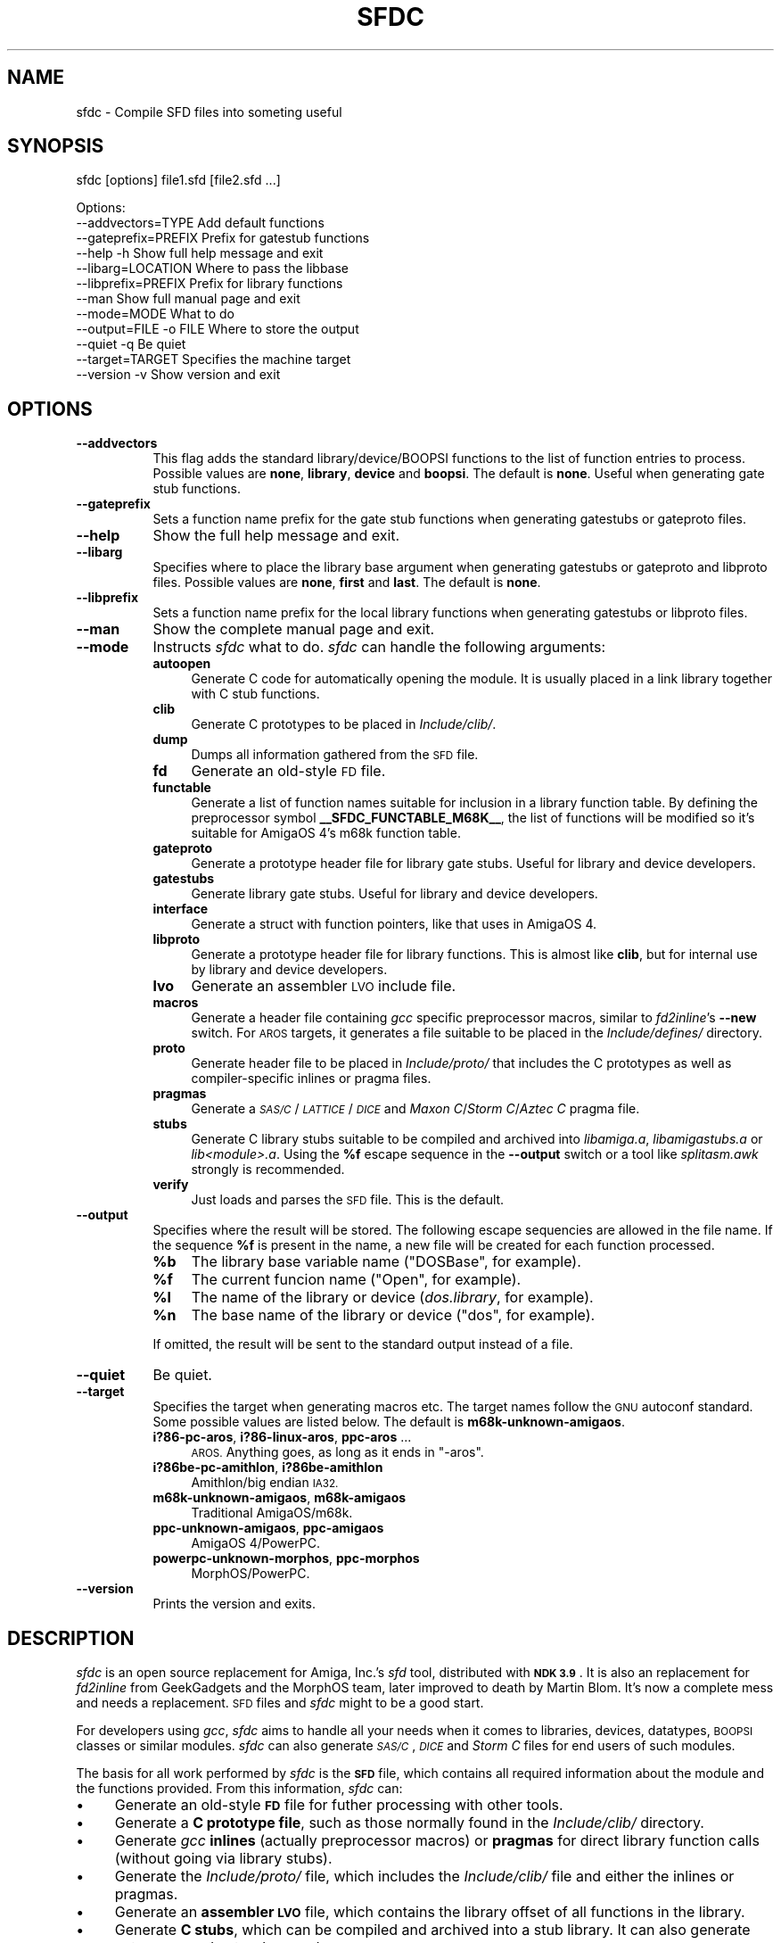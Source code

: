.\" Automatically generated by Pod::Man 2.27 (Pod::Simple 3.28)
.\"
.\" Standard preamble:
.\" ========================================================================
.de Sp \" Vertical space (when we can't use .PP)
.if t .sp .5v
.if n .sp
..
.de Vb \" Begin verbatim text
.ft CW
.nf
.ne \\$1
..
.de Ve \" End verbatim text
.ft R
.fi
..
.\" Set up some character translations and predefined strings.  \*(-- will
.\" give an unbreakable dash, \*(PI will give pi, \*(L" will give a left
.\" double quote, and \*(R" will give a right double quote.  \*(C+ will
.\" give a nicer C++.  Capital omega is used to do unbreakable dashes and
.\" therefore won't be available.  \*(C` and \*(C' expand to `' in nroff,
.\" nothing in troff, for use with C<>.
.tr \(*W-
.ds C+ C\v'-.1v'\h'-1p'\s-2+\h'-1p'+\s0\v'.1v'\h'-1p'
.ie n \{\
.    ds -- \(*W-
.    ds PI pi
.    if (\n(.H=4u)&(1m=24u) .ds -- \(*W\h'-12u'\(*W\h'-12u'-\" diablo 10 pitch
.    if (\n(.H=4u)&(1m=20u) .ds -- \(*W\h'-12u'\(*W\h'-8u'-\"  diablo 12 pitch
.    ds L" ""
.    ds R" ""
.    ds C` ""
.    ds C' ""
'br\}
.el\{\
.    ds -- \|\(em\|
.    ds PI \(*p
.    ds L" ``
.    ds R" ''
.    ds C`
.    ds C'
'br\}
.\"
.\" Escape single quotes in literal strings from groff's Unicode transform.
.ie \n(.g .ds Aq \(aq
.el       .ds Aq '
.\"
.\" If the F register is turned on, we'll generate index entries on stderr for
.\" titles (.TH), headers (.SH), subsections (.SS), items (.Ip), and index
.\" entries marked with X<> in POD.  Of course, you'll have to process the
.\" output yourself in some meaningful fashion.
.\"
.\" Avoid warning from groff about undefined register 'F'.
.de IX
..
.nr rF 0
.if \n(.g .if rF .nr rF 1
.if (\n(rF:(\n(.g==0)) \{
.    if \nF \{
.        de IX
.        tm Index:\\$1\t\\n%\t"\\$2"
..
.        if !\nF==2 \{
.            nr % 0
.            nr F 2
.        \}
.    \}
.\}
.rr rF
.\"
.\" Accent mark definitions (@(#)ms.acc 1.5 88/02/08 SMI; from UCB 4.2).
.\" Fear.  Run.  Save yourself.  No user-serviceable parts.
.    \" fudge factors for nroff and troff
.if n \{\
.    ds #H 0
.    ds #V .8m
.    ds #F .3m
.    ds #[ \f1
.    ds #] \fP
.\}
.if t \{\
.    ds #H ((1u-(\\\\n(.fu%2u))*.13m)
.    ds #V .6m
.    ds #F 0
.    ds #[ \&
.    ds #] \&
.\}
.    \" simple accents for nroff and troff
.if n \{\
.    ds ' \&
.    ds ` \&
.    ds ^ \&
.    ds , \&
.    ds ~ ~
.    ds /
.\}
.if t \{\
.    ds ' \\k:\h'-(\\n(.wu*8/10-\*(#H)'\'\h"|\\n:u"
.    ds ` \\k:\h'-(\\n(.wu*8/10-\*(#H)'\`\h'|\\n:u'
.    ds ^ \\k:\h'-(\\n(.wu*10/11-\*(#H)'^\h'|\\n:u'
.    ds , \\k:\h'-(\\n(.wu*8/10)',\h'|\\n:u'
.    ds ~ \\k:\h'-(\\n(.wu-\*(#H-.1m)'~\h'|\\n:u'
.    ds / \\k:\h'-(\\n(.wu*8/10-\*(#H)'\z\(sl\h'|\\n:u'
.\}
.    \" troff and (daisy-wheel) nroff accents
.ds : \\k:\h'-(\\n(.wu*8/10-\*(#H+.1m+\*(#F)'\v'-\*(#V'\z.\h'.2m+\*(#F'.\h'|\\n:u'\v'\*(#V'
.ds 8 \h'\*(#H'\(*b\h'-\*(#H'
.ds o \\k:\h'-(\\n(.wu+\w'\(de'u-\*(#H)/2u'\v'-.3n'\*(#[\z\(de\v'.3n'\h'|\\n:u'\*(#]
.ds d- \h'\*(#H'\(pd\h'-\w'~'u'\v'-.25m'\f2\(hy\fP\v'.25m'\h'-\*(#H'
.ds D- D\\k:\h'-\w'D'u'\v'-.11m'\z\(hy\v'.11m'\h'|\\n:u'
.ds th \*(#[\v'.3m'\s+1I\s-1\v'-.3m'\h'-(\w'I'u*2/3)'\s-1o\s+1\*(#]
.ds Th \*(#[\s+2I\s-2\h'-\w'I'u*3/5'\v'-.3m'o\v'.3m'\*(#]
.ds ae a\h'-(\w'a'u*4/10)'e
.ds Ae A\h'-(\w'A'u*4/10)'E
.    \" corrections for vroff
.if v .ds ~ \\k:\h'-(\\n(.wu*9/10-\*(#H)'\s-2\u~\d\s+2\h'|\\n:u'
.if v .ds ^ \\k:\h'-(\\n(.wu*10/11-\*(#H)'\v'-.4m'^\v'.4m'\h'|\\n:u'
.    \" for low resolution devices (crt and lpr)
.if \n(.H>23 .if \n(.V>19 \
\{\
.    ds : e
.    ds 8 ss
.    ds o a
.    ds d- d\h'-1'\(ga
.    ds D- D\h'-1'\(hy
.    ds th \o'bp'
.    ds Th \o'LP'
.    ds ae ae
.    ds Ae AE
.\}
.rm #[ #] #H #V #F C
.\" ========================================================================
.\"
.IX Title "SFDC 1"
.TH SFDC 1 "2014-09-04" "perl v5.18.2" "Perl Programmers Reference Guide"
.\" For nroff, turn off justification.  Always turn off hyphenation; it makes
.\" way too many mistakes in technical documents.
.if n .ad l
.nh
.SH "NAME"
sfdc \- Compile SFD files into someting useful
.SH "SYNOPSIS"
.IX Header "SYNOPSIS"
sfdc [options] file1.sfd [file2.sfd ...]
.PP
.Vb 12
\&  Options:
\&    \-\-addvectors=TYPE       Add default functions
\&    \-\-gateprefix=PREFIX     Prefix for gatestub functions
\&    \-\-help \-h               Show full help message and exit
\&    \-\-libarg=LOCATION       Where to pass the libbase
\&    \-\-libprefix=PREFIX      Prefix for library functions
\&    \-\-man                   Show full manual page and exit
\&    \-\-mode=MODE             What to do
\&    \-\-output=FILE \-o FILE   Where to store the output
\&    \-\-quiet \-q              Be quiet
\&    \-\-target=TARGET         Specifies the machine target
\&    \-\-version \-v            Show version and exit
.Ve
.SH "OPTIONS"
.IX Header "OPTIONS"
.IP "\fB\-\-addvectors\fR" 8
.IX Item "--addvectors"
This flag adds the standard library/device/BOOPSI functions to the
list of function entries to process. Possible values are \fBnone\fR,
\&\fBlibrary\fR, \fBdevice\fR and \fBboopsi\fR. The default is \fBnone\fR. Useful
when generating gate stub functions.
.IP "\fB\-\-gateprefix\fR" 8
.IX Item "--gateprefix"
Sets a function name prefix for the gate stub functions when
generating gatestubs or gateproto files.
.IP "\fB\-\-help\fR" 8
.IX Item "--help"
Show the full help message and exit.
.IP "\fB\-\-libarg\fR" 8
.IX Item "--libarg"
Specifies where to place the library base argument when generating
gatestubs or gateproto and libproto files. Possible values are
\&\fBnone\fR, \fBfirst\fR and \fBlast\fR. The default is \fBnone\fR.
.IP "\fB\-\-libprefix\fR" 8
.IX Item "--libprefix"
Sets a function name prefix for the local library functions when
generating gatestubs or libproto files.
.IP "\fB\-\-man\fR" 8
.IX Item "--man"
Show the complete manual page and exit.
.IP "\fB\-\-mode\fR" 8
.IX Item "--mode"
Instructs \fIsfdc\fR what to do. \fIsfdc\fR can handle the
following arguments:
.RS 8
.IP "\fBautoopen\fR" 4
.IX Item "autoopen"
Generate C code for automatically opening the module. It is usually
placed in a link library together with C stub functions.
.IP "\fBclib\fR" 4
.IX Item "clib"
Generate C prototypes to be placed in \fIInclude/clib/\fR.
.IP "\fBdump\fR" 4
.IX Item "dump"
Dumps all information gathered from the \s-1SFD\s0 file.
.IP "\fBfd\fR" 4
.IX Item "fd"
Generate an old-style \s-1FD\s0 file.
.IP "\fBfunctable\fR" 4
.IX Item "functable"
Generate a list of function names suitable for inclusion in a library
function table. By defining the preprocessor symbol
\&\fB_\|_SFDC_FUNCTABLE_M68K_\|_\fR, the list of functions will be modified so
it's suitable for AmigaOS 4's m68k function table.
.IP "\fBgateproto\fR" 4
.IX Item "gateproto"
Generate a prototype header file for library gate stubs. Useful for
library and device developers.
.IP "\fBgatestubs\fR" 4
.IX Item "gatestubs"
Generate library gate stubs. Useful for library and device developers.
.IP "\fBinterface\fR" 4
.IX Item "interface"
Generate a struct with function pointers, like that uses in AmigaOS 4.
.IP "\fBlibproto\fR" 4
.IX Item "libproto"
Generate a prototype header file for library functions. This is almost
like \fBclib\fR, but for internal use by library and device developers.
.IP "\fBlvo\fR" 4
.IX Item "lvo"
Generate an assembler \s-1LVO\s0 include file.
.IP "\fBmacros\fR" 4
.IX Item "macros"
Generate a header file containing \fIgcc\fR specific preprocessor macros,
similar to \fIfd2inline\fR's \fB\-\-new\fR switch. For \s-1AROS\s0 targets, it
generates a file suitable to be placed in the \fIInclude/defines/\fR
directory.
.IP "\fBproto\fR" 4
.IX Item "proto"
Generate header file to be placed in \fIInclude/proto/\fR that includes
the C prototypes as well as compiler-specific inlines or pragma files.
.IP "\fBpragmas\fR" 4
.IX Item "pragmas"
Generate a \fI\s-1SAS/C\s0\fR/\fI\s-1LATTICE\s0\fR/\fI\s-1DICE\s0\fR and \fIMaxon C\fR/\fIStorm
C\fR/\fIAztec C\fR pragma file.
.IP "\fBstubs\fR" 4
.IX Item "stubs"
Generate C library stubs suitable to be compiled and archived into
\&\fIlibamiga.a\fR, \fIlibamigastubs.a\fR or
\&\fIlib\fI<module>\fI.a\fR. Using the \fB\f(CB%f\fB\fR escape sequence in the
\&\fB\-\-output\fR switch or a tool like \fIsplitasm.awk\fR strongly is
recommended.
.IP "\fBverify\fR" 4
.IX Item "verify"
Just loads and parses the \s-1SFD\s0 file. This is the default.
.RE
.RS 8
.RE
.IP "\fB\-\-output\fR" 8
.IX Item "--output"
Specifies where the result will be stored. The following escape
sequencies are allowed in the file name. If the sequence \fB\f(CB%f\fB\fR is
present in the name, a new file will be created for each function
processed.
.RS 8
.ie n .IP "\fB\fB%b\fB\fR" 4
.el .IP "\fB\f(CB%b\fB\fR" 4
.IX Item "%b"
The library base variable name (\f(CW\*(C`DOSBase\*(C'\fR, for example).
.ie n .IP "\fB\fB%f\fB\fR" 4
.el .IP "\fB\f(CB%f\fB\fR" 4
.IX Item "%f"
The current funcion name (\f(CW\*(C`Open\*(C'\fR, for example).
.ie n .IP "\fB\fB%l\fB\fR" 4
.el .IP "\fB\f(CB%l\fB\fR" 4
.IX Item "%l"
The name of the library or device (\fIdos.library\fR, for example).
.ie n .IP "\fB\fB%n\fB\fR" 4
.el .IP "\fB\f(CB%n\fB\fR" 4
.IX Item "%n"
The base name of the library or device (\f(CW\*(C`dos\*(C'\fR, for example).
.RE
.RS 8
.Sp
If omitted, the result will be sent to the standard output instead of
a file.
.RE
.IP "\fB\-\-quiet\fR" 8
.IX Item "--quiet"
Be quiet.
.IP "\fB\-\-target\fR" 8
.IX Item "--target"
Specifies the target when generating macros etc. The target names
follow the \s-1GNU\s0 autoconf standard. Some possible values are listed
below. The default is \fBm68k\-unknown\-amigaos\fR.
.RS 8
.IP "\fBi?86\-pc\-aros\fR, \fBi?86\-linux\-aros\fR, \fBppc-aros\fR ..." 4
.IX Item "i?86-pc-aros, i?86-linux-aros, ppc-aros ..."
\&\s-1AROS.\s0 Anything goes, as long as it ends in \f(CW\*(C`\-aros\*(C'\fR.
.IP "\fBi?86be\-pc\-amithlon\fR, \fBi?86be\-amithlon\fR" 4
.IX Item "i?86be-pc-amithlon, i?86be-amithlon"
Amithlon/big endian \s-1IA32.\s0
.IP "\fBm68k\-unknown\-amigaos\fR, \fBm68k\-amigaos\fR" 4
.IX Item "m68k-unknown-amigaos, m68k-amigaos"
Traditional AmigaOS/m68k.
.IP "\fBppc-unknown-amigaos\fR, \fBppc-amigaos\fR" 4
.IX Item "ppc-unknown-amigaos, ppc-amigaos"
AmigaOS 4/PowerPC.
.IP "\fBpowerpc-unknown-morphos\fR, \fBppc-morphos\fR" 4
.IX Item "powerpc-unknown-morphos, ppc-morphos"
MorphOS/PowerPC.
.RE
.RS 8
.RE
.IP "\fB\-\-version\fR" 8
.IX Item "--version"
Prints the version and exits.
.SH "DESCRIPTION"
.IX Header "DESCRIPTION"
\&\fIsfdc\fR is an open source replacement for Amiga, Inc.'s \fIsfd\fR tool,
distributed with \fB\s-1NDK 3.9\s0\fR. It is also an replacement for
\&\fIfd2inline\fR from GeekGadgets and the MorphOS team, later improved to
death by Martin Blom. It's now a complete mess and needs a
replacement. \s-1SFD\s0 files and \fIsfdc\fR might to be a good start.
.PP
For developers using \fIgcc\fR, \fIsfdc\fR aims to handle all your needs
when it comes to libraries, devices, datatypes, \s-1BOOPSI\s0 classes or
similar modules. \fIsfdc\fR can also generate \fI\s-1SAS/C\s0\fR, \fI\s-1DICE\s0\fR and
\&\fIStorm C\fR files for end users of such modules.
.PP
The basis for all work performed by \fIsfdc\fR is the \fB\s-1SFD\s0\fR file, which
contains all required information about the module and the functions
provided. From this information, \fIsfdc\fR can:
.IP "\(bu" 4
Generate an old-style \fB\s-1FD\s0\fR file for futher processing with other tools.
.IP "\(bu" 4
Generate a \fBC prototype file\fR, such as those normally found in the
\&\fIInclude/clib/\fR directory.
.IP "\(bu" 4
Generate \fIgcc\fR \fBinlines\fR (actually preprocessor macros) or
\&\fBpragmas\fR for direct library function calls (without going via
library stubs).
.IP "\(bu" 4
Generate the \fIInclude/proto/\fR file, which includes the
\&\fIInclude/clib/\fR file and either the inlines or pragmas.
.IP "\(bu" 4
Generate an \fBassembler \s-1LVO\s0\fR file, which contains the library offset
of all functions in the library.
.IP "\(bu" 4
Generate \fBC stubs\fR, which can be compiled and archived into a stub
library. It can also generate auto-open and auto-close code.
.IP "\(bu" 4
Generate library \fBgateway stubs\fR, which can be used as part of your
module as glue between the module function table and your C functions.
.PP
Additionally, \fIsfdc\fR does all this for several Amiga-like operating
systems: traditional \fBAmigaOS\fR, native \fBAmithlon\fR, \fB\s-1AROS\s0\fR and
\&\fBMorphOS\fR.
.PP
\&\fIsfdc\fR uses \fIautoconf\fR style identifies for the operating systems,
making it easy to generate the correct output. Just make sure
\&\fIconfigure.in\fR contains the \fB\s-1AC_CANONICAL_SYSTEM\s0\fR command and use
\&\fB\f(CB@host\fB@\fR in your \fIMakefile.in\fR. Using \fIautoconf\fR and \fIsfdc\fR, it's
easy to make for example a library that can be compiled or
cross-compiiled for any of the mentioned architectures.
.SH "RETURN VALUE"
.IX Header "RETURN VALUE"
Returns 0 on success and 10 on errors.
.SH "NOTES"
.IX Header "NOTES"
Had I seen \fIcvinclude.pl\fR before I started writing this program, I
might still\ have been using fd/clib files. Or maybe not.
.SH "AUTHOR"
.IX Header "AUTHOR"
Martin Blom <martin@blom.org>
.SH "HISTORY"
.IX Header "HISTORY"
.IP "\fB1.0 (2003\-07\-27)\fR" 4
.IX Item "1.0 (2003-07-27)"
Initial release.
.IP "\fB1.1 (2003\-12\-22)\fR" 4
.IX Item "1.1 (2003-12-22)"
Added workaround for workbench.library (base name is \*(L"wb\*(R").
Added AmigaOS 4 support.
Added the \fB\-\-addvectors\fR switch.
.IP "\fB1.2 (2004\-06\-16)\fR" 4
.IX Item "1.2 (2004-06-16)"
Generates files for mathieeedoub*, though probably broken. Well they
are the same as fd2inline generates at least.
.IP "\fB1.2a (2004\-06\-20)\fR" 4
.IX Item "1.2a (2004-06-20)"
Replace \s-1AROS_LP\s0 with \s-1AROS_LD.\s0 Because it is guaranteed to define the
function prototype. [verhaegs]
.IP "\fB1.3 (2004\-11\-12)\fR" 4
.IX Item "1.3 (2004-11-12)"
Correctly handle the argument \f(CW\*(C`type **arg\*(C'\fR, where there is no
whitespace between the argument type and the argument name.
.IP "" 4
Correctly handle the prototype \f(CW\*(C`void function (void)\*(C'\fR, were there is
a whitespace between the function name and the parenthesis and \*(L"void\*(R"
is used to indicate no arguments.
.IP "" 4
Replace \f(CW\*(C`\-\*(C'\fR with \f(CW\*(C`_\*(C'\fR in base/library name.
.IP "" 4
New special keyword for register specification (in addition to \fBsysv\fR
and \fBbase\fR): \fBautoreg\fR, which automatically allocates m68k registers
for the arguments.
.IP "" 4
\&\fBsysv\fR now works correctly with varargs functions. \fBsysv\fR combined
with \fBgatestubs\fR work for m68k and i386 only for now. For \s-1AROS\s0
targets in \fBmacros\fR, the correct \s-1AROS\s0 macro is used to fetch the
function to be called.
.IP "" 4
New \fB\-\-mode\fR: \fBfunctable\fR. For proper code generation in \s-1AROS,\s0 make
sure gateprotos are included before you include the functable.
.IP "" 4
\&\fBproto\fR files now include \fIInclude/defines/\fR files when used in \s-1AROS.\s0
.IP "\fB1.4 (2005\-09\-23)\fR" 4
.IX Item "1.4 (2005-09-23)"
Added AmigaOS 4\-style interfaces (\*(C+ only for non\-OS4 targets, and
without implementation).
.IP "" 4
The library base in the \fBproto\fR file is now defined for AmigaOS 4
too.
.IP "" 4
AmigaOS 4 \fBclib\fR files now add \fB_\|_attribute_\|_((linearvarargs))\fR to
varargs functions.
.IP "" 4
Added AmigaOS 4 support for \fBstubs\fR files.
.IP "" 4
Added support for the 'iptr' gcc attribute.
.IP "" 4
Added \fB_\|_SFDC_FUNCTABLE_M68K_\|_\fR check in the \fBfunctable\fR mode.
.IP "" 4
Added m68k stub functions to AmigaOS 4's \fBgatestubs\fR and
\&\fBgateproto\fR.
.IP "" 4
Added the \fBautoopen\fR mode.
